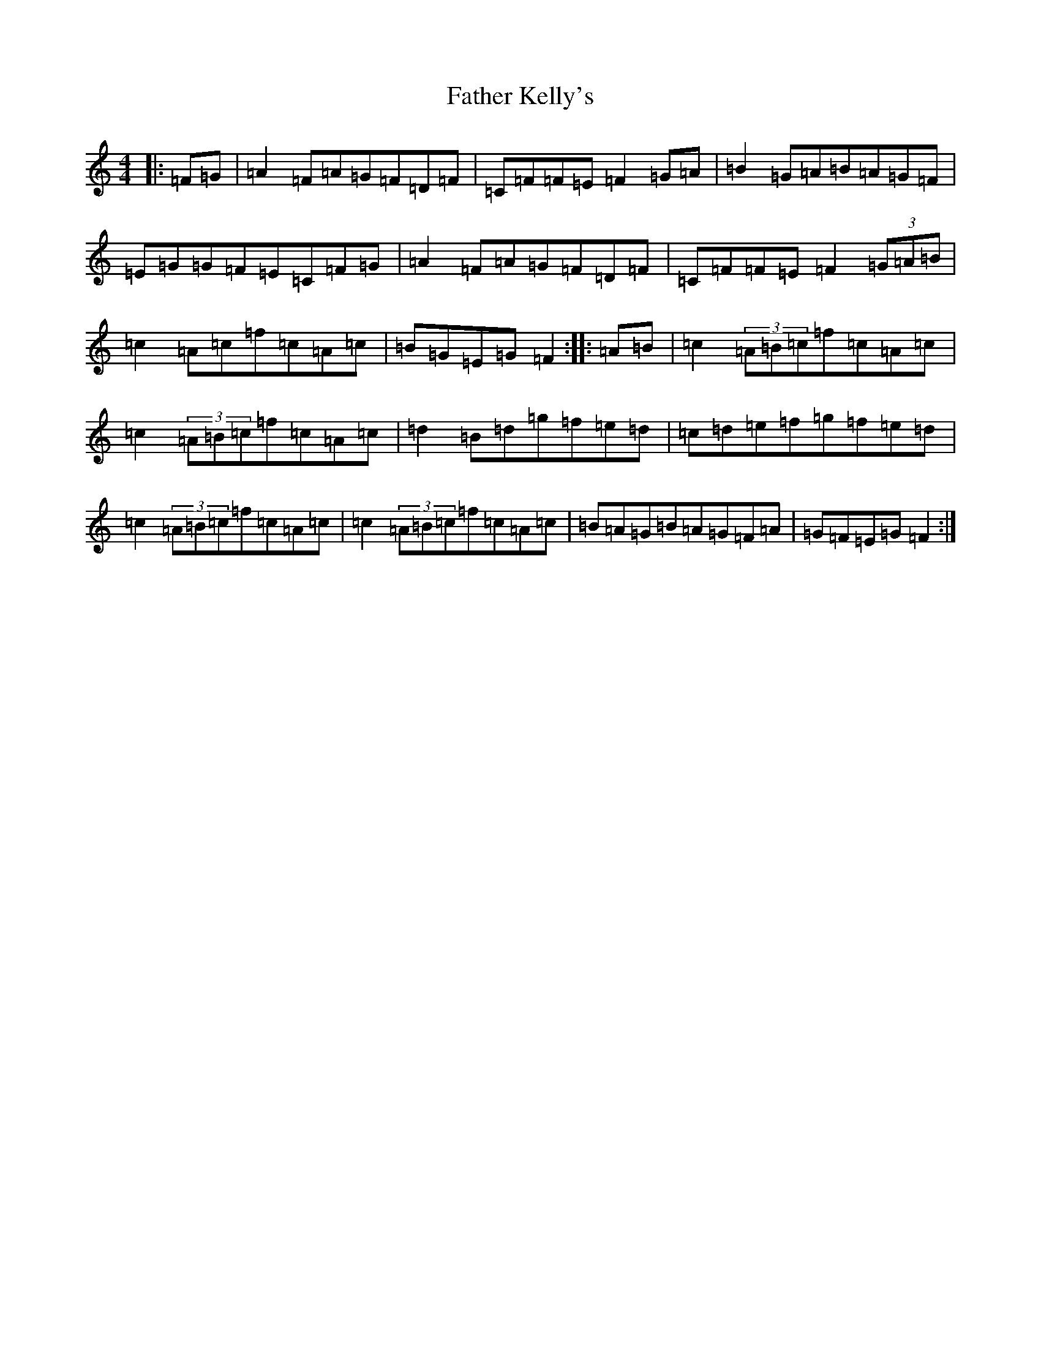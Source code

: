 X: 6603
T: Father Kelly's
S: https://thesession.org/tunes/791#setting23637
R: reel
M:4/4
L:1/8
K: C Major
|:=F=G|=A2=F=A=G=F=D=F|=C=F=F=E=F2=G=A|=B2=G=A=B=A=G=F|=E=G=G=F=E=C=F=G|=A2=F=A=G=F=D=F|=C=F=F=E=F2(3=G=A=B|=c2=A=c=f=c=A=c|=B=G=E=G=F2:||:=A=B|=c2(3=A=B=c=f=c=A=c|=c2(3=A=B=c=f=c=A=c|=d2=B=d=g=f=e=d|=c=d=e=f=g=f=e=d|=c2(3=A=B=c=f=c=A=c|=c2(3=A=B=c=f=c=A=c|=B=A=G=B=A=G=F=A|=G=F=E=G=F2:|